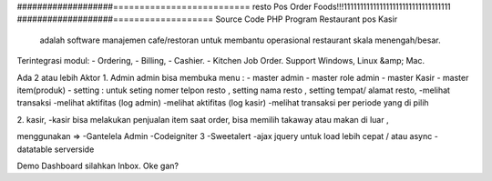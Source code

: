 ###################==========================
resto Pos Order Foods!!!111111111111111111111111111111111
###################===================
Source Code PHP Program Restaurant pos Kasir
 adalah software manajemen cafe/restoran untuk membantu operasional restaurant skala menengah/besar.

Terintegrasi modul:
- Ordering,
- Billing,
- Cashier.
- Kitchen Job Order.
Support Windows, Linux &amp; Mac.

Ada 2 atau lebih Aktor
1. Admin 
admin bisa membuka menu :
- master admin
- master role admin
- master Kasir
- master item(produk)
- setting : untuk seting nomer telpon resto , setting nama resto , setting tempat/ alamat resto,
-melihat transaksi
-melihat aktifitas (log admin)
-melihat aktifitas (log kasir)
-melihat transaksi per periode yang di pilih

2. kasir,
-kasir bisa melakukan penjualan item
saat order, bisa memilih takaway atau makan di luar ,


menggunakan =>
-Gantelela Admin
-Codeigniter 3
-Sweetalert
-ajax jquery untuk load lebih cepat / atau async
-datatable serverside





Demo Dashboard silahkan Inbox. Oke gan?
